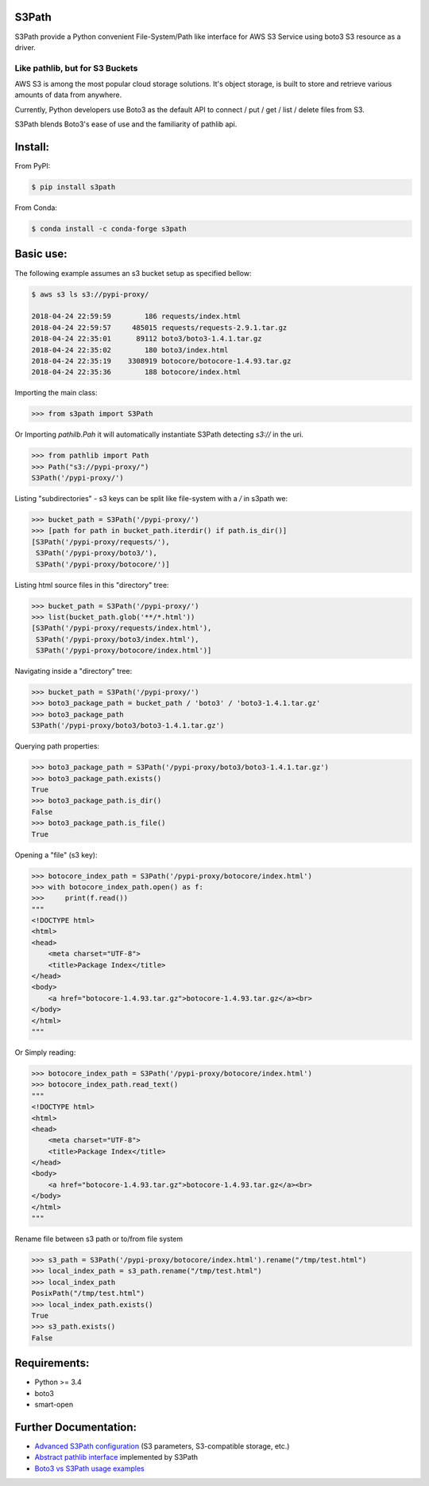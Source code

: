 S3Path
======

.. image:: https://badgen.net/pypi/v/s3path
    :target: https://pypi.org/project/s3path/
    :alt: Latest version

.. image:: https://github.com/liormizr/s3path/actions/workflows/testing.yml/badge.svg?branch=master&event=push
    :target: https://github.com/liormizr/s3path/actions/workflows/testing.yml
    :alt: S3Path CI

S3Path provide a Python convenient File-System/Path like interface for AWS S3 Service using boto3 S3 resource as a driver.

Like pathlib, but for S3 Buckets
________________________________

AWS S3 is among the most popular cloud storage solutions. It's object storage, is built to store and retrieve various amounts of data from anywhere.

Currently, Python developers use Boto3 as the default API to connect / put / get / list / delete files from S3.

S3Path blends Boto3's ease of use and the familiarity of pathlib api.

Install:
========

From PyPI:

.. code:: bash

    $ pip install s3path

From Conda:

.. code:: bash

    $ conda install -c conda-forge s3path

Basic use:
==========

The following example assumes an s3 bucket setup as specified bellow:

.. code:: bash

    $ aws s3 ls s3://pypi-proxy/

    2018-04-24 22:59:59        186 requests/index.html
    2018-04-24 22:59:57     485015 requests/requests-2.9.1.tar.gz
    2018-04-24 22:35:01      89112 boto3/boto3-1.4.1.tar.gz
    2018-04-24 22:35:02        180 boto3/index.html
    2018-04-24 22:35:19    3308919 botocore/botocore-1.4.93.tar.gz
    2018-04-24 22:35:36        188 botocore/index.html

Importing the main class:

.. code:: python

   >>> from s3path import S3Path

Or Importing `pathilb.Pah` it will automatically instantiate S3Path detecting `s3://` in the uri.

.. code:: python

   >>> from pathlib import Path
   >>> Path("s3://pypi-proxy/")
   S3Path('/pypi-proxy/')


Listing "subdirectories" - s3 keys can be split like file-system with a `/` in s3path we:

.. code:: python

   >>> bucket_path = S3Path('/pypi-proxy/')
   >>> [path for path in bucket_path.iterdir() if path.is_dir()]
   [S3Path('/pypi-proxy/requests/'),
    S3Path('/pypi-proxy/boto3/'),
    S3Path('/pypi-proxy/botocore/')]

Listing html source files in this "directory" tree:

.. code:: python

   >>> bucket_path = S3Path('/pypi-proxy/')
   >>> list(bucket_path.glob('**/*.html'))
   [S3Path('/pypi-proxy/requests/index.html'),
    S3Path('/pypi-proxy/boto3/index.html'),
    S3Path('/pypi-proxy/botocore/index.html')]

Navigating inside a "directory" tree:

.. code:: python

   >>> bucket_path = S3Path('/pypi-proxy/')
   >>> boto3_package_path = bucket_path / 'boto3' / 'boto3-1.4.1.tar.gz'
   >>> boto3_package_path
   S3Path('/pypi-proxy/boto3/boto3-1.4.1.tar.gz')

Querying path properties:

.. code:: python

   >>> boto3_package_path = S3Path('/pypi-proxy/boto3/boto3-1.4.1.tar.gz')
   >>> boto3_package_path.exists()
   True
   >>> boto3_package_path.is_dir()
   False
   >>> boto3_package_path.is_file()
   True

Opening a "file" (s3 key):

.. code:: python

   >>> botocore_index_path = S3Path('/pypi-proxy/botocore/index.html')
   >>> with botocore_index_path.open() as f:
   >>>     print(f.read())
   """
   <!DOCTYPE html>
   <html>
   <head>
       <meta charset="UTF-8">
       <title>Package Index</title>
   </head>
   <body>
       <a href="botocore-1.4.93.tar.gz">botocore-1.4.93.tar.gz</a><br>
   </body>
   </html>
   """


Or Simply reading:

.. code:: python

   >>> botocore_index_path = S3Path('/pypi-proxy/botocore/index.html')
   >>> botocore_index_path.read_text()
   """
   <!DOCTYPE html>
   <html>
   <head>
       <meta charset="UTF-8">
       <title>Package Index</title>
   </head>
   <body>
       <a href="botocore-1.4.93.tar.gz">botocore-1.4.93.tar.gz</a><br>
   </body>
   </html>
   """


Rename file between s3 path or to/from file system

.. code:: python

   >>> s3_path = S3Path('/pypi-proxy/botocore/index.html').rename("/tmp/test.html")
   >>> local_index_path = s3_path.rename("/tmp/test.html")
   >>> local_index_path
   PosixPath("/tmp/test.html")
   >>> local_index_path.exists()
   True
   >>> s3_path.exists()
   False


Requirements:
=============

* Python >= 3.4
* boto3
* smart-open

Further Documentation:
======================

* `Advanced S3Path configuration`_ (S3 parameters, S3-compatible storage, etc.)
* `Abstract pathlib interface`_ implemented by S3Path
* `Boto3 vs S3Path usage examples`_


.. _Abstract pathlib interface: https://github.com/liormizr/s3path/blob/master/docs/interface.rst
.. _Boto3 vs S3Path usage examples: https://github.com/liormizr/s3path/blob/master/docs/comparison.rst
.. _Advanced S3Path configuration: https://github.com/liormizr/s3path/blob/master/docs/advance.rst
